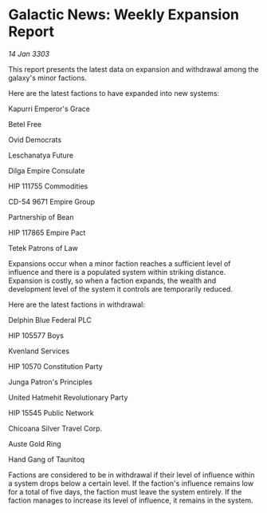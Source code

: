 * Galactic News: Weekly Expansion Report

/14 Jan 3303/

This report presents the latest data on expansion and withdrawal among the galaxy's minor factions. 

Here are the latest factions to have expanded into new systems: 

Kapurri Emperor's Grace 

Betel Free 

Ovid Democrats 

Leschanatya Future 

Dilga Empire Consulate 

HIP 111755 Commodities 

CD-54 9671 Empire Group 

Partnership of Bean 

HIP 117865 Empire Pact 

Tetek Patrons of Law 

Expansions occur when a minor faction reaches a sufficient level of influence and there is a populated system within striking distance. Expansion is costly, so when a faction expands, the wealth and development level of the system it controls are temporarily reduced. 

Here are the latest factions in withdrawal: 

Delphin Blue Federal PLC 

HIP 105577 Boys 

Kvenland Services 

HIP 10570 Constitution Party 

Junga Patron's Principles 

United Hatmehit Revolutionary Party 

HIP 15545 Public Network 

Chicoana Silver Travel Corp. 

Auste Gold Ring 

Hand Gang of Taunitoq 

Factions are considered to be in withdrawal if their level of influence within a system drops below a certain level. If the faction's influence remains low for a total of five days, the faction must leave the system entirely. If the faction manages to increase its level of influence, it remains in the system.